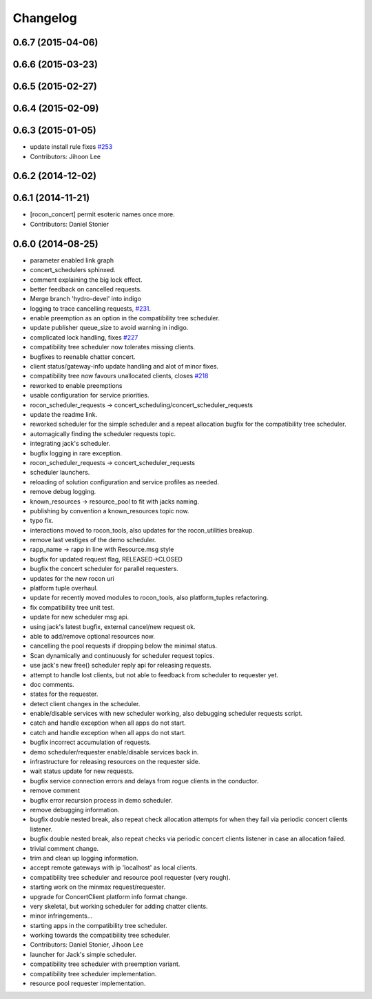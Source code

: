 =========
Changelog
=========

0.6.7 (2015-04-06)
------------------

0.6.6 (2015-03-23)
------------------

0.6.5 (2015-02-27)
------------------

0.6.4 (2015-02-09)
------------------

0.6.3 (2015-01-05)
------------------
* update install rule fixes `#253 <https://github.com/robotics-in-concert/rocon_concert/issues/253>`_
* Contributors: Jihoon Lee

0.6.2 (2014-12-02)
------------------

0.6.1 (2014-11-21)
------------------
* [rocon_concert] permit esoteric names once more.
* Contributors: Daniel Stonier

0.6.0 (2014-08-25)
------------------
* parameter enabled link graph
* concert_schedulers sphinxed.
* comment explaining the big lock effect.
* better feedback on cancelled requests.
* Merge branch 'hydro-devel' into indigo
* logging to trace cancelling requests, `#231 <https://github.com/robotics-in-concert/rocon_concert/issues/231>`_.
* enable preemption as an option in the compatibility tree scheduler.
* update publisher queue_size to avoid warning in indigo.
* complicated lock handling, fixes `#227 <https://github.com/robotics-in-concert/rocon_concert/issues/227>`_
* compatibility tree scheduler now tolerates missing clients.
* bugfixes to reenable chatter concert.
* client status/gateway-info update handling and alot of minor fixes.
* compatibility tree now favours unallocated clients, closes `#218 <https://github.com/robotics-in-concert/rocon_concert/issues/218>`_
* reworked to enable preemptions
* usable configuration for service priorities.
* rocon_scheduler_requests -> concert_scheduling/concert_scheduler_requests
* update the readme link.
* reworked scheduler for the simple scheduler and a repeat allocation bugfix for the compatibility tree scheduler.
* automagically finding the scheduler requests topic.
* integrating jack's scheduler.
* bugfix logging in rare exception.
* rocon_scheduler_requests -> concert_scheduler_requests
* scheduler launchers.
* reloading of solution configuration and service profiles as needed.
* remove debug logging.
* known_resources -> resource_pool to fit with jacks naming.
* publishing by convention a known_resources topic now.
* typo fix.
* interactions moved to rocon_tools, also updates for the rocon_utilities breakup.
* remove last vestiges of the demo scheduler.
* rapp_name -> rapp in line with Resource.msg style
* bugfix for updated request flag, RELEASED->CLOSED
* bugfix the concert scheduler for parallel requesters.
* updates for the new rocon uri
* platform tuple overhaul.
* update for recently moved modules to rocon_tools, also platform_tuples refactoring.
* fix compatibility tree unit test.
* update for new scheduler msg api.
* using jack's latest bugfix, external cancel/new request ok.
* able to add/remove optional resources now.
* cancelling the pool requests if dropping below the minimal status.
* Scan dynamically and continuously for scheduler request topics.
* use jack's new free() scheduler reply api for releasing requests.
* attempt to handle lost clients, but not able to feedback from scheduler to requester yet.
* doc comments.
* states for the requester.
* detect client changes in the scheduler.
* enable/disable services with new scheduler working, also debugging scheduler requests script.
* catch and handle exception when all apps do not start.
* catch and handle exception when all apps do not start.
* bugfix incorrect accumulation of requests.
* demo scheduler/requester enable/disable services back in.
* infrastructure for releasing resources on the requester side.
* wait status update for new requests.
* bugfix service connection errors and delays from rogue clients in the conductor.
* remove comment
* bugfix error recursion process in demo scheduler.
* remove debugging information.
* bugfix double nested break, also repeat check allocation attempts for when they fail via periodic concert clients listener.
* bugfix double nested break, also repeat checks via periodic concert clients listener in case an allocation failed.
* trivial comment change.
* trim and clean up logging information.
* accept remote gateways with ip 'localhost' as local clients.
* compatibility tree scheduler and resource pool requester (very rough).
* starting work on the minmax request/requester.
* upgrade for ConcertClient platform info format change.
* very skeletal, but working scheduler for adding chatter clients.
* minor infringements...
* starting apps in the compatibility tree scheduler.
* working towards the compatibility tree scheduler.
* Contributors: Daniel Stonier, Jihoon Lee

* launcher for Jack's simple scheduler.
* compatibility tree scheduler with preemption variant.
* compatibility tree scheduler implementation.
* resource pool requester implementation.
